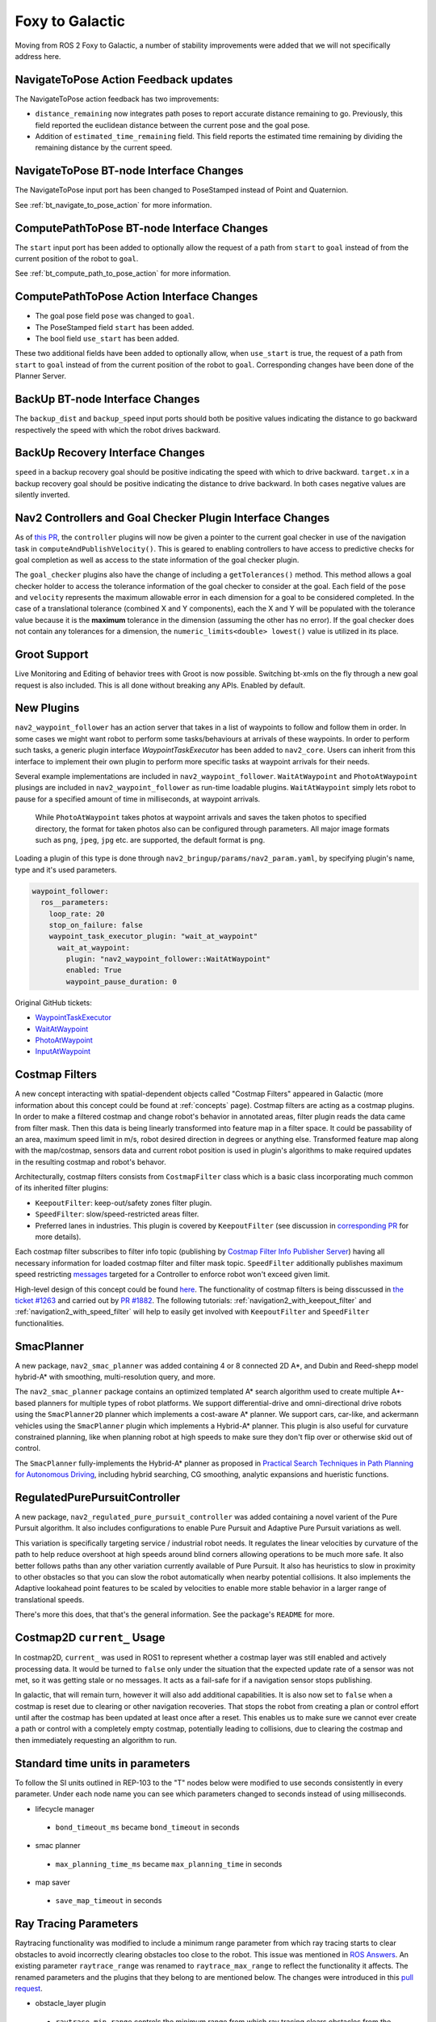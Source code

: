 .. _foxy_migration:

Foxy to Galactic
################

Moving from ROS 2 Foxy to Galactic, a number of stability improvements were added that we will not specifically address here.

NavigateToPose Action Feedback updates
****************************************

The NavigateToPose action feedback has two improvements:

- ``distance_remaining`` now integrates path poses to report accurate distance remaining to go. Previously, this field reported the euclidean distance between the current pose and the goal pose.
- Addition of ``estimated_time_remaining`` field. This field reports the estimated time remaining by dividing the remaining distance by the current speed.

NavigateToPose BT-node Interface Changes
****************************************

The NavigateToPose input port has been changed to PoseStamped instead of Point and Quaternion.

See :ref:`bt_navigate_to_pose_action` for more information.

ComputePathToPose BT-node Interface Changes
*******************************************

The ``start`` input port has been added to optionally allow the request of a path from ``start`` to ``goal``  instead of from the current position of the robot to ``goal``.

See :ref:`bt_compute_path_to_pose_action` for more information.

ComputePathToPose Action Interface Changes
*******************************************

- The goal pose field ``pose`` was changed to ``goal``.
- The PoseStamped field ``start`` has been added.
- The bool field ``use_start`` has been added.
These two additional fields have been added to optionally allow, when ``use_start`` is true, the request of a path from ``start`` to ``goal`` instead of from the current position of the robot to ``goal``. Corresponding changes have been done of the Planner Server.

BackUp BT-node Interface Changes
********************************

The ``backup_dist`` and ``backup_speed`` input ports should both be positive values indicating the distance to go backward respectively the speed with which the robot drives backward.

BackUp Recovery Interface Changes
*********************************

``speed`` in a backup recovery goal should be positive indicating the speed with which to drive backward.
``target.x`` in a backup recovery goal should be positive indicating the distance to drive backward.
In both cases negative values are silently inverted.

Nav2 Controllers and Goal Checker Plugin Interface Changes
**********************************************************

As of `this PR <https://github.com/ros-planning/navigation2/pull/2247>`_, the ``controller`` plugins will now be given a pointer to the current goal checker in use of the navigation task in ``computeAndPublishVelocity()``. This is geared to enabling controllers to have access to predictive checks for goal completion as well as access to the state information of the goal checker plugin.

The ``goal_checker`` plugins also have the change of including a ``getTolerances()`` method. This method allows a goal checker holder to access the tolerance information of the goal checker to consider at the goal. Each field of the ``pose`` and ``velocity`` represents the maximum allowable error in each dimension for a goal to be considered completed. In the case of a translational tolerance (combined X and Y components), each the X and Y will be populated with the tolerance value because it is the **maximum** tolerance in the dimension (assuming the other has no error). If the goal checker does not contain any tolerances for a dimension, the ``numeric_limits<double> lowest()`` value is utilized in its place.

Groot Support
*************

Live Monitoring and Editing of behavior trees with Groot is now possible.
Switching bt-xmls on the fly through a new goal request is also included.
This is all done without breaking any APIs.
Enabled by default.

New Plugins
***********

``nav2_waypoint_follower`` has an action server that takes in a list of waypoints to follow and follow them in order. In some cases we might want robot to 
perform some tasks/behaviours at arrivals of these waypoints. In order to perform such tasks, a generic plugin interface `WaypointTaskExecutor` has been added to ``nav2_core``.
Users can inherit from this interface to implement their own plugin to perform more specific tasks at waypoint arrivals for their needs. 

Several example implementations are included in ``nav2_waypoint_follower``. ``WaitAtWaypoint`` and ``PhotoAtWaypoint`` plusings are included in 
``nav2_waypoint_follower`` as run-time loadable plugins. ``WaitAtWaypoint`` simply lets robot to pause for a specified amount of time in milliseconds, at waypoint arrivals.
 While ``PhotoAtWaypoint`` takes photos at waypoint arrivals and saves the taken photos to specified directory, the format for taken photos also can be configured through parameters.
 All major image formats such as ``png``, ``jpeg``, ``jpg`` etc. are supported, the default format is ``png``.

Loading a plugin of this type is done through ``nav2_bringup/params/nav2_param.yaml``, by specifying plugin's name, type and it's used parameters. 

.. code-block:: yaml

    waypoint_follower:
      ros__parameters:
        loop_rate: 20
        stop_on_failure: false
        waypoint_task_executor_plugin: "wait_at_waypoint"
          wait_at_waypoint:
            plugin: "nav2_waypoint_follower::WaitAtWaypoint"
            enabled: True
            waypoint_pause_duration: 0

Original GitHub tickets:

- `WaypointTaskExecutor <https://github.com/ros-planning/navigation2/pull/1993>`_
- `WaitAtWaypoint <https://github.com/ros-planning/navigation2/pull/1993>`_
- `PhotoAtWaypoint <https://github.com/ros-planning/navigation2/pull/2041>`_
- `InputAtWaypoint <https://github.com/ros-planning/navigation2/pull/2049>`_

Costmap Filters
***************

A new concept interacting with spatial-dependent objects called "Costmap Filters" appeared in Galactic (more information about this concept could be found at :ref:`concepts` page). Costmap filters are acting as a costmap plugins. In order to make a filtered costmap and change robot's behavior in annotated areas, filter plugin reads the data came from filter mask. Then this data is being linearly transformed into feature map in a filter space. It could be passability of an area, maximum speed limit in m/s, robot desired direction in degrees or anything else. Transformed feature map along with the map/costmap, sensors data and current robot position is used in plugin's algorithms to make required updates in the resulting costmap and robot's behavor.

Architecturally, costmap filters consists from ``CostmapFilter`` class which is a basic class incorporating much common of its inherited filter plugins:

- ``KeepoutFilter``: keep-out/safety zones filter plugin.
- ``SpeedFilter``: slow/speed-restricted areas filter.
- Preferred lanes in industries. This plugin is covered by ``KeepoutFilter`` (see discussion in `corresponding PR <https://github.com/ros-planning/navigation2/issues/1522>`_ for more details).

Each costmap filter subscribes to filter info topic (publishing by `Costmap Filter Info Publisher Server <https://github.com/ros-planning/navigation2/tree/main/nav2_map_server/src/costmap_filter_info>`_) having all necessary information for loaded costmap filter and filter mask topic.
``SpeedFilter`` additionally publishes maximum speed restricting `messages <https://github.com/ros-planning/navigation2/blob/main/nav2_msgs/msg/SpeedLimit.msg>`_ targeted for a Controller to enforce robot won't exceed given limit.

High-level design of this concept could be found `here <https://github.com/ros-planning/navigation2/tree/main/doc/design/CostmapFilters_design.pdf>`_. The functionality of costmap filters is being disscussed in `the ticket #1263 <https://github.com/ros-planning/navigation2/issues/1263>`_ and carried out by `PR #1882 <https://github.com/ros-planning/navigation2/pull/1882>`_. The following tutorials: :ref:`navigation2_with_keepout_filter` and :ref:`navigation2_with_speed_filter` will help to easily get involved with ``KeepoutFilter`` and ``SpeedFilter`` functionalities.

SmacPlanner
***********

A new package, ``nav2_smac_planner`` was added containing 4 or 8 connected 2D A*, and Dubin and Reed-shepp model hybrid-A* with smoothing, multi-resolution query, and more.

The ``nav2_smac_planner`` package contains an optimized templated A* search algorithm used to create multiple A*-based planners for multiple types of robot platforms. We support differential-drive and omni-directional drive robots using the ``SmacPlanner2D`` planner which implements a cost-aware A* planner. We support cars, car-like, and ackermann vehicles using the ``SmacPlanner`` plugin which implements a Hybrid-A* planner. This plugin is also useful for curvature constrained planning, like when planning robot at high speeds to make sure they don't flip over or otherwise skid out of control.

The ``SmacPlanner`` fully-implements the Hybrid-A* planner as proposed in `Practical Search Techniques in Path Planning for Autonomous Driving <https://ai.stanford.edu/~ddolgov/papers/dolgov_gpp_stair08.pdf>`_, including hybrid searching, CG smoothing, analytic expansions and hueristic functions.

RegulatedPurePursuitController
******************************

A new package, ``nav2_regulated_pure_pursuit_controller`` was added containing a novel varient of the Pure Pursuit algorithm.
It also includes configurations to enable Pure Pursuit and Adaptive Pure Pursuit variations as well.

This variation is specifically targeting service / industrial robot needs.
It regulates the linear velocities by curvature of the path to help reduce overshoot at high speeds around blind corners allowing operations to be much more safe.
It also better follows paths than any other variation currently available of Pure Pursuit.
It also has heuristics to slow in proximity to other obstacles so that you can slow the robot automatically when nearby potential collisions.
It also implements the Adaptive lookahead point features to be scaled by velocities to enable more stable behavior in a larger range of translational speeds.

There's more this does, that that's the general information. See the package's ``README`` for more.

Costmap2D ``current_`` Usage
****************************

In costmap2D, ``current_`` was used in ROS1 to represent whether a costmap layer was still enabled and actively processing data. It would be turned to ``false`` only under the situation that the expected update rate of a sensor was not met, so it was getting stale or no messages. It acts as a fail-safe for if a navigation sensor stops publishing.

In galactic, that will remain turn, however it will also add additional capabilities. It is also now set to ``false`` when a costmap is reset due to clearing or other navigation recoveries. That stops the robot from creating a plan or control effort until after the costmap has been updated at least once after a reset. This enables us to make sure we cannot ever create a path or control with a completely empty costmap, potentially leading to collisions, due to clearing the costmap and then immediately requesting an algorithm to run.

Standard time units in parameters
*********************************
To follow the SI units outlined in REP-103 to the "T" nodes below were modified to use seconds consistently in every parameter. Under each node name you can see which parameters changed to seconds instead of using milliseconds.

- lifecycle manager 
 - ``bond_timeout_ms`` became ``bond_timeout`` in seconds
- smac planner
 - ``max_planning_time_ms`` became ``max_planning_time`` in seconds
- map saver
 - ``save_map_timeout`` in seconds

Ray Tracing Parameters
**********************
Raytracing functionality was modified to include a minimum range parameter from which ray tracing starts to clear obstacles to avoid incorrectly clearing obstacles too close to the robot. This issue was mentioned in `ROS Answers <https://answers.ros.org/question/355150/obstacles-in-sensor-deadzone/>`_. An existing parameter ``raytrace_range`` was renamed to ``raytrace_max_range`` to reflect the functionality it affects. The renamed parameters and the plugins that they belong to are mentioned below. The changes were introduced in this `pull request <https://github.com/ros-planning/navigation2/pull/2126>`_.

- obstacle_layer plugin
 - ``raytrace_min_range`` controls the minimum range from which ray tracing clears obstacles from the costmap
 - ``raytrace_max_range`` controls the maximum range to which ray tracing clears obstacles from the costmap
- voxel_layer plugin
 - ``raytrace_min_range`` controls the minimum range from which ray tracing clears obstacles from the costmap
 - ``raytrace_max_range`` controls the maximum range to which ray tracing clears obstacles from the costmap

Obstacle Marking Parameters
***************************
Obstacle marking was modified to include a minimum range parameter from which obstacles are marked on the costmap to prevent addition of obstacles in the costmap due to noisy and incorrect measurements. This modification is related to the change with the raytracing parameters. The renamed parameters, newly added parameters and the plugins they belong to are given below.

- obstacle_layer plugin
 - ``obstacle_min_range`` controls the minimum range from which obstacle are marked on the costmap
 - ``obstacle_max_range`` controls the maximum range to which obstacles are marked on the costmap
- voxel_layer plugin
 - ``obstacle_min_range`` controls the minimum range from which obstacle are marked on the costmap
 - ``obstacle_max_range`` controls the maximum range to which obstacles are marked on the costmap

Recovery Action Changes
***********************
The recovery actions, ``Spin`` and ``BackUp`` were modified to correctly return ``FAILURE`` if the recovery action is aborted due to a potential collision. Previously, these actions incorrectly always returned ``SUCCESS``. Changes to this resulted in downstream action clients, such as the default behavior tree. The changes were introduced in this `pull request <https://github.com/ros-planning/navigation2/pull/1855>`_.

Default Behavior Tree Changes
*****************************
The default behavior tree (BT) ``navigate_w_replanning_and_recovery.xml`` has been updated to allow for replanning in between recoveries. The changes were introduced in this `pull request <https://github.com/ros-planning/navigation2/pull/1855>`_. Additionally, an alternative BT ``navigate_w_replanning_and_round_robin_recovery.xml`` was removed due to similarity with the updated default BT.

NavFn Planner Parameters
************************
The NavFn Planner has now its 3 parameters reconfigurable at runtime (``tolerance``, ``use_astar`` and ``allow_unknown``). The changes were introduced in this `pull request <https://github.com/ros-planning/navigation2/pull/2181>`_.

New ClearCostmapExceptRegion and ClearCostmapAroundRobot BT-nodes
*****************************************************************
The ClearEntireCostmap action node was already implemented but the ClearCostmapExceptRegion and ClearCostmapAroundRobot BT nodes calling the sister services ``(local_or_global)_costmap/clear_except_(local_or_global)_costmap`` and ``clear_around_(local_or_global)_costmap`` of Costmap 2D were missing, they are now implemented in a similar way. They both expose a ``reset_distance`` input port. See :ref:`bt_clear_costmap_except_region_action` and :ref:`bt_clear_entire_costmap_around_robot_action` for more.  The changes were introduced in this `pull request <https://github.com/ros-planning/navigation2/pull/2204>`_.

New Behavior Tree Nodes
***********************
A new behavior tree node was added and dynamically loadable at run-time using behavior tree cpp v3.
See ``nav2_behavior_tree`` for a full listing, or :ref:`plugins` for the current list of behavior tree plugins and their descriptions.
These plugins are set as default in the ``nav2_bt_navigator`` but may be overridden by the ``bt_plugins`` parameter to include your specific plugins.

Original GitHub tickets:

- `SingleTrigger <https://github.com/ros-planning/navigation2/pull/2236>`_
- `PlannerSelector <https://github.com/ros-planning/navigation2/pull/2249>`_
- `ControllerSelector <https://github.com/ros-planning/navigation2/pull/2266>`_
- `GoalCheckerSelector <https://github.com/ros-planning/navigation2/pull/2269>`_
